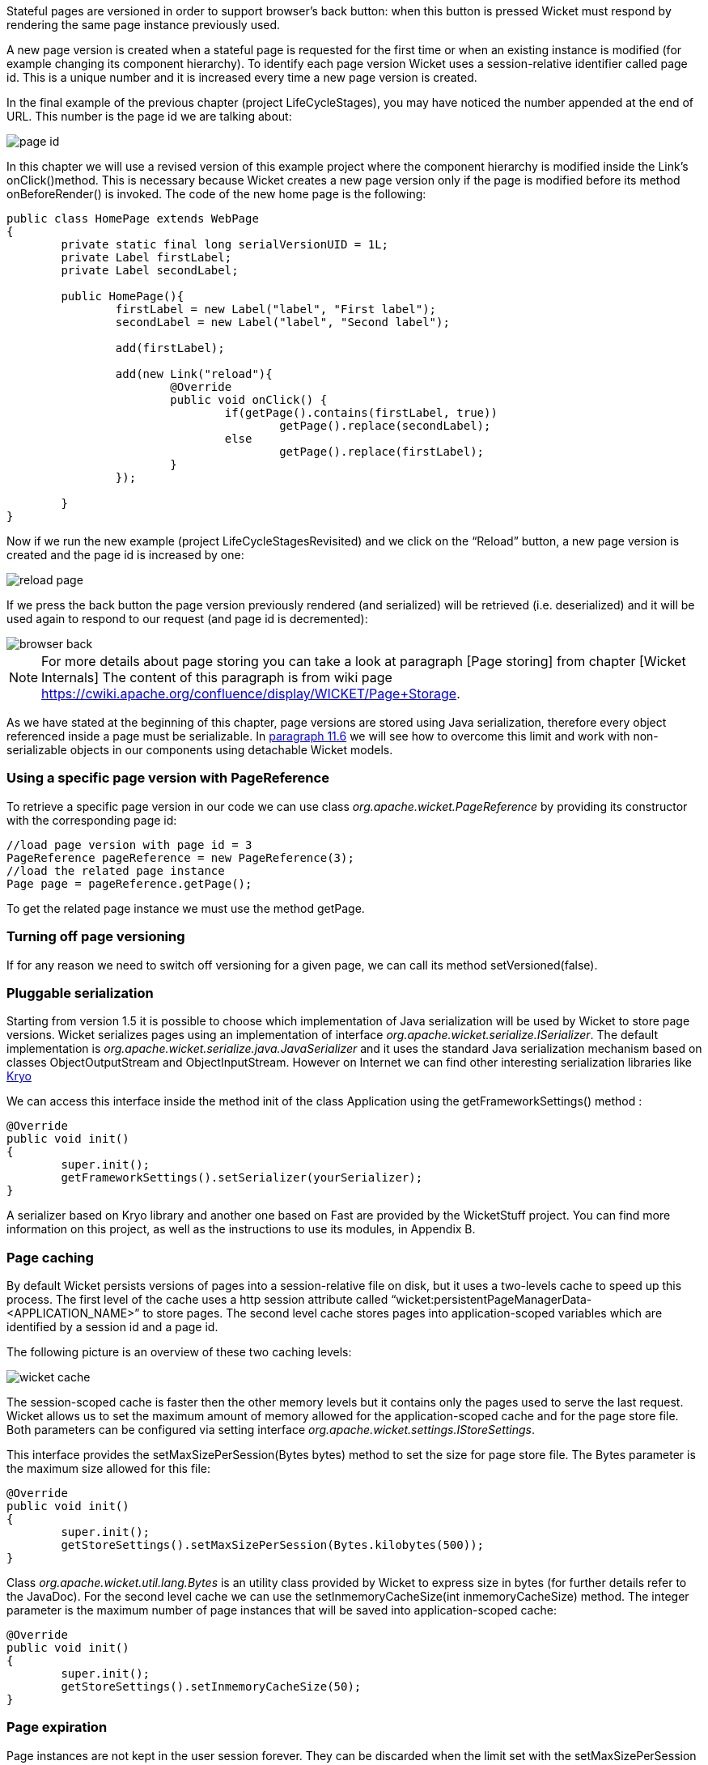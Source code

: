 


Stateful pages are versioned in order to support browser's back button: when this button is pressed Wicket must respond by rendering the same page instance previously used. 

A new page version is created when a stateful page is requested for the first time or when an existing instance is modified (for example changing its component hierarchy). To identify each page version Wicket uses a session-relative identifier called page id. This is a unique number and it is increased every time a new page version is created. 

In the final example of the previous chapter (project LifeCycleStages), you may have noticed the number appended at the end of URL. This number is the page id we are talking about:

image::../img/page-id.png[]

In this chapter we will use a revised version of this example project where the component hierarchy is modified inside the Link's onClick()method. This is necessary because Wicket creates a new page version only if the page is modified before its method onBeforeRender() is invoked. The code of the new home page is the following:

[source,java]
----
public class HomePage extends WebPage
{
	private static final long serialVersionUID = 1L;
	private Label firstLabel;
	private Label secondLabel;
	
	public HomePage(){
		firstLabel = new Label("label", "First label");
		secondLabel = new Label("label", "Second label");
		
		add(firstLabel);
		
		add(new Link("reload"){
			@Override
			public void onClick() {				
				if(getPage().contains(firstLabel, true))
					getPage().replace(secondLabel);
				else
					getPage().replace(firstLabel);		
			}
		});	
		
	}	
}
----

Now if we run the new example (project LifeCycleStagesRevisited) and we click on the “Reload” button, a new page version is created and the page id is increased by one:

image::../img/reload-page.png[]

If we press the back button the page version previously rendered (and serialized) will be retrieved (i.e. deserialized) and it will be used again to respond to our request (and page id is decremented):

image::../img/browser-back.png[]

NOTE: For more details about page storing you can take a look at paragraph 
[Page storing] from chapter 
[Wicket Internals] The content of this paragraph is from wiki page https://cwiki.apache.org/confluence/display/WICKET/Page+Storage. 

As we have stated at the beginning of this chapter, page versions are stored using Java serialization, therefore every object referenced inside a page must be serializable. In <<modelsforms.adoc#detachable-models,paragraph 11.6>> we will see how to overcome this limit and work with non-serializable objects in our components using detachable Wicket models.

=== Using a specific page version with PageReference

To retrieve a specific page version in our code we can use class _org.apache.wicket.PageReference_ by providing its constructor with the corresponding page id:

[source,java]
----
//load page version with page id = 3
PageReference pageReference = new PageReference(3);
//load the related page instance
Page page = pageReference.getPage();
----

To get the related page instance we must use the method getPage.

=== Turning off page versioning

If for any reason we need to switch off versioning for a given page, we can call its method setVersioned(false).

=== Pluggable serialization

Starting from version 1.5 it is possible to choose which implementation of Java serialization will be used by Wicket to store page versions. Wicket serializes pages using an implementation of interface _org.apache.wicket.serialize.ISerializer_. The default implementation is _org.apache.wicket.serialize.java.JavaSerializer_ and it uses the standard Java serialization mechanism based on classes ObjectOutputStream and ObjectInputStream. However on Internet we can find other interesting serialization libraries like 
https://github.com/EsotericSoftware/kryo[Kryo]

We can access this interface inside the method init of the class Application using the getFrameworkSettings() method :

[source,java]
----
@Override
public void init()
{
	super.init();
	getFrameworkSettings().setSerializer(yourSerializer);
}
----

A serializer based on Kryo library and another one based on Fast are provided by the WicketStuff project. You can find more information on this project, as well as the instructions to use its modules, in Appendix B.

=== Page caching

By default Wicket persists versions of pages into a session-relative file on disk, but it uses a two-levels cache to speed up this process. The first level of the cache uses a http session attribute called “wicket:persistentPageManagerData-<APPLICATION_NAME>” to store pages. The second level cache stores pages into application-scoped variables which are identified by a session id and a page id. 

The following picture is an overview of these two caching levels:

image::../img/wicket-cache.png[]

The session-scoped cache is faster then the other memory levels but it contains only the pages used to serve the last request. Wicket allows us to set the maximum amount of memory allowed for the application-scoped cache and for the page store file. Both parameters can be configured via setting interface _org.apache.wicket.settings.IStoreSettings_. 

This interface provides the setMaxSizePerSession(Bytes bytes) method to set the size for page store file. The Bytes parameter is the maximum size allowed for this file:

[source,java]
----
@Override
public void init()
{
	super.init();
	getStoreSettings().setMaxSizePerSession(Bytes.kilobytes(500));
}
----

Class _org.apache.wicket.util.lang.Bytes_ is an utility class provided by Wicket to express size in bytes (for further details refer to the JavaDoc).
For the second level cache we can use the setInmemoryCacheSize(int inmemoryCacheSize) method. The integer parameter is the maximum number of page instances that will be saved into application-scoped cache:

[source,java]
----
@Override
public void init()
{
	super.init();
	getStoreSettings().setInmemoryCacheSize(50);
}
----

=== Page expiration

Page instances are not kept in the user session forever. They can be discarded when the limit set with the setMaxSizePerSession method is reached or (more often) when user session expires. When we ask Wicket for a page id corresponding to a page instance removed from the session, we bump into a  PageExpiredException and we get the following default error page:

image::../img/page-expired.png[]

This error page can be customized with the setPageExpiredErrorPage method of the _org.apache.wicket.settings.IApplicationSettings_ interface:

[source,java]
----
@Override
public void init()
{
	super.init();
	getApplicationSettings().setPageExpiredErrorPage(
				CustomExpiredErrorPage.class);
}
----

The page class provided as custom error page must have a public constructor with no argument or a constructor that takes as input a single PageParameters argument (the page must be bookmarkable as described in <<urls.adoc#pageparameters,paragraph 10.1.1>>).

